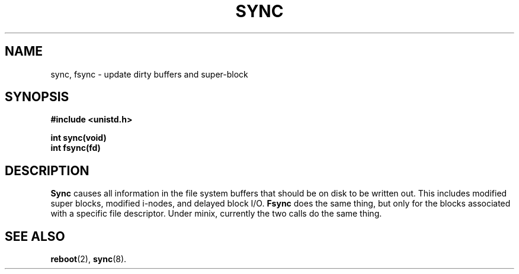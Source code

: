 .\" Copyright (c) 1980 Regents of the University of California.
.\" All rights reserved.  The Berkeley software License Agreement
.\" specifies the terms and conditions for redistribution.
.\"
.\"	@(#)sync.2	6.2 (Berkeley) 6/30/85
.\"
.TH SYNC 2 "June 30, 1985"
.UC 4
.SH NAME
sync, fsync \- update dirty buffers and super-block
.SH SYNOPSIS
.nf
.ft B
#include <unistd.h>

int sync(void)
int fsync(fd)
.ft R
.fi
.SH DESCRIPTION
.B Sync
causes all information in the file system
buffers that should be on disk to be written out.
This includes modified super blocks,
modified i-nodes, and delayed block I/O.
.B
Fsync
does the same thing, but only for the blocks associated with a specific
file descriptor. Under minix, currently the two calls do the same thing.
.SH "SEE ALSO"
.BR reboot (2),
.BR sync (8).
